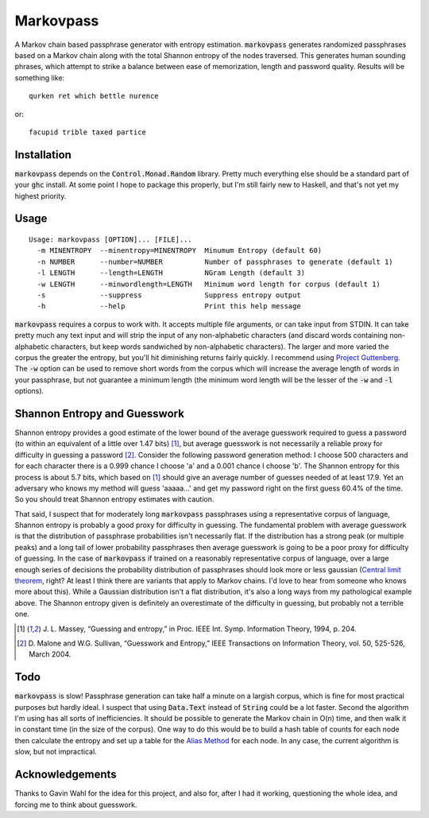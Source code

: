 Markovpass
==========

A Markov chain based passphrase generator with entropy estimation.
:code:`markovpass` generates randomized passphrases based on a Markov chain
along with the total Shannon entropy of the nodes traversed. This generates
human sounding phrases, which attempt to strike a balance between ease of
memorization, length and password quality. Results will be something like::

    qurken ret which bettle nurence
    
or::

    facupid trible taxed partice

Installation
------------

:code:`markovpass` depends on the :code:`Control.Monad.Random` library. Pretty
much everything else should be a standard part of your :code:`ghc` install. At
some point I hope to package this properly, but I'm still fairly new to
Haskell, and that's not yet my highest priority.

Usage
-----

::

  Usage: markovpass [OPTION]... [FILE]...
    -m MINENTROPY  --minentropy=MINENTROPY  Minumum Entropy (default 60)
    -n NUMBER      --number=NUMBER          Number of passphrases to generate (default 1)
    -l LENGTH      --length=LENGTH          NGram Length (default 3)
    -w LENGTH      --minwordlength=LENGTH   Minimum word length for corpus (default 1)
    -s             --suppress               Suppress entropy output
    -h             --help                   Print this help message

:code:`markovpass` requires a corpus to work with. It accepts multiple file
arguments, or can take input from STDIN. It can take pretty much any text input
and will strip the input of any non-alphabetic characters (and discard words
containing non-alphabetic characters, but keep words sandwiched by
non-alphabetic characters). The larger and more varied the corpus the greater
the entropy, but you'll hit diminishing returns fairly quickly. I recommend
using `Project Guttenberg <https://www.gutenberg.org/>`_. The :code:`-w` option
can be used to remove short words from the corpus which will increase the
average length of words in your passphrase, but not guarantee a minimum length
(the minimum word length will be the lesser of the :code:`-w` and :code:`-l`
options).

Shannon Entropy and Guesswork
-----------------------------

Shannon entropy provides a good estimate of the lower bound of the average
guesswork required to guess a password (to within an equivalent of a little
over 1.47 bits) [1]_, but average guesswork is not necessarily a reliable proxy
for difficulty in guessing a password [2]_. Consider the following password
generation method: I choose 500 characters and for each character there is a
0.999 chance I choose 'a' and a 0.001 chance I choose 'b'. The Shannon entropy
for this process is about 5.7 bits, which based on [1]_ should give an average
number of guesses needed of at least 17.9. Yet an adversary who knows my method
will guess 'aaaaa...' and get my password right on the first guess 60.4% of the
time. So you should treat Shannon entropy estimates with caution.

That said, I suspect that for moderately long :code:`markovpass` passphrases
using a representative corpus of language, Shannon entropy is probably a good
proxy for difficulty in guessing. The fundamental problem with average
guesswork is that the distribution of passphrase probabilities isn't
necessarily flat. If the distribution has a strong peak (or multiple peaks) and
a long tail of lower probability passphrases then average guesswork is going to
be a poor proxy for difficulty of guessing. In the case of :code:`markovpass`
if trained on a reasonably representative corpus of language, over a large
enough series of decisions the probability distribution of passphrases should
look more or less gaussian (`Central limit theorem
<https://en.wikipedia.org/wiki/Central_limit_theorem>`_, right? At least I
think there are variants that apply to Markov chains. I'd love to hear from
someone who knows more about this). While a Gaussian distribution isn't a flat
distribution, it's also a long ways from my pathological example above. The
Shannon entropy given is definitely an overestimate of the difficulty in
guessing, but probably not a terrible one.

.. [1] J. L. Massey, “Guessing and entropy,” in Proc. IEEE Int. Symp.
  Information Theory, 1994, p. 204.
.. [2] D. Malone and W.G. Sullivan, “Guesswork and Entropy,” IEEE Transactions
  on Information Theory, vol. 50, 525-526, March 2004.

Todo
----

:code:`markovpass` is slow! Passphrase generation can take half a minute on a
largish corpus, which is fine for most practical purposes but hardly ideal. I
suspect that using :code:`Data.Text` instead of :code:`String` could be a lot
faster. Second the algorithm I'm using has all sorts of inefficiencies. It
should be possible to generate the Markov chain in O(n) time, and then walk it
in constant time (in the size of the corpus). One way to do this would be to
build a hash table of counts for each node then calculate the entropy and set
up a table for the `Alias Method <https://en.wikipedia.org/wiki/Alias_method>`_
for each node. In any case, the current algorithm is slow, but not impractical.

Acknowledgements
----------------

Thanks to Gavin Wahl for the idea for this project, and also for, after I had
it working, questioning the whole idea, and forcing me to think about guesswork.
